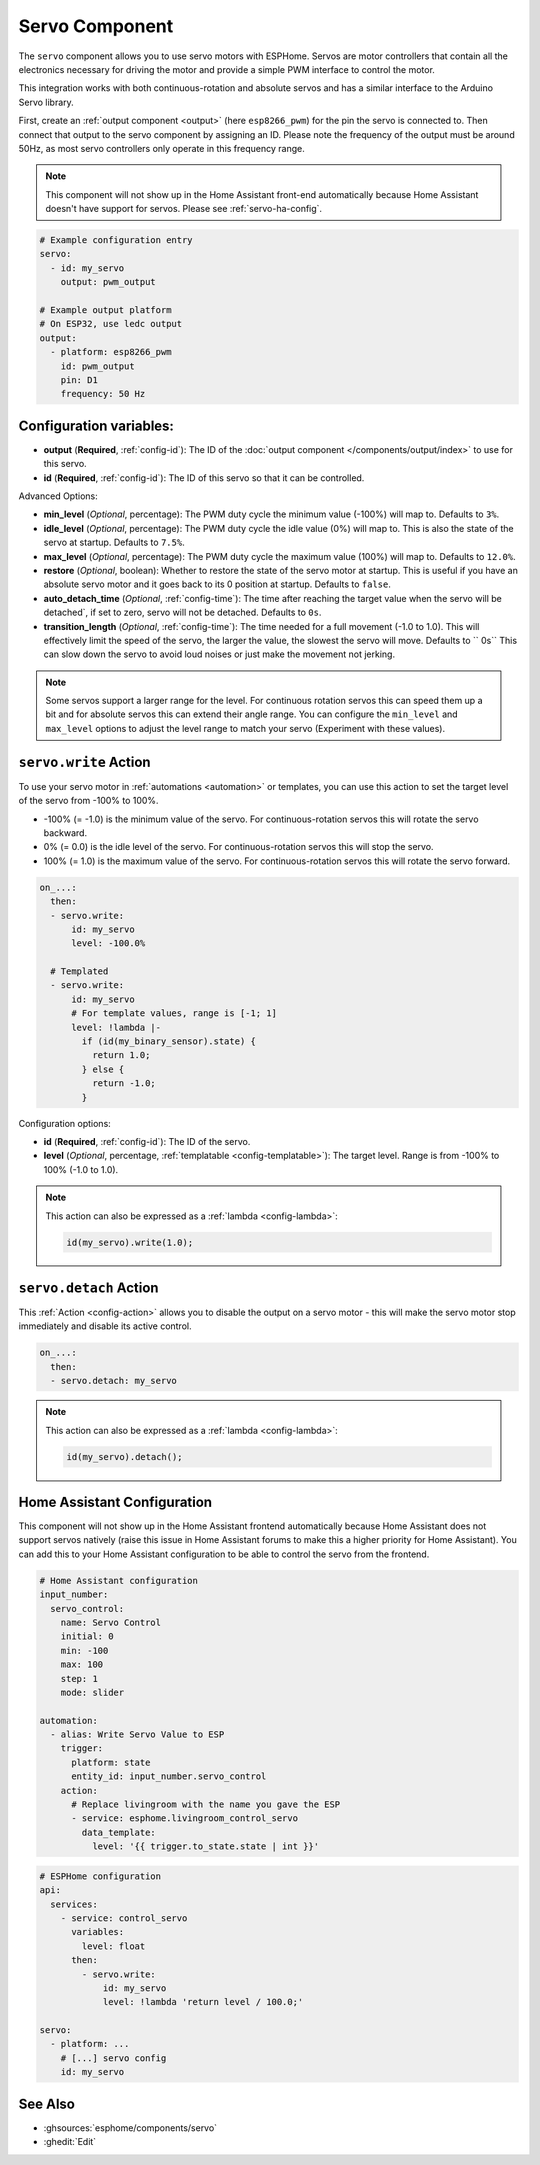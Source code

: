 Servo Component
===============

.. seo::
    :description: Instructions for setting up servos in ESPHome
    :image: servo.svg

The ``servo`` component allows you to use servo motors with ESPHome. Servos are
motor controllers that contain all the electronics necessary for driving the motor and provide
a simple PWM interface to control the motor.

This integration works with both continuous-rotation and absolute servos and has a similar
interface to the Arduino Servo library.

First, create an :ref:`output component <output>` (here ``esp8266_pwm``) for the pin the
servo is connected to. Then connect that output to the servo component by assigning an ID.
Please note the frequency of the output must be around 50Hz, as most servo controllers
only operate in this frequency range.

.. note::

    This component will not show up in the Home Assistant front-end automatically because
    Home Assistant doesn't have support for servos. Please see :ref:`servo-ha-config`.

.. code-block:: yaml

    # Example configuration entry
    servo:
      - id: my_servo
        output: pwm_output

    # Example output platform
    # On ESP32, use ledc output
    output:
      - platform: esp8266_pwm
        id: pwm_output
        pin: D1
        frequency: 50 Hz

Configuration variables:
------------------------

- **output** (**Required**, :ref:`config-id`): The ID of the :doc:`output component </components/output/index>`
  to use for this servo.
- **id** (**Required**, :ref:`config-id`): The ID of this servo so that it can be controlled.

Advanced Options:

- **min_level** (*Optional*, percentage): The PWM duty cycle the minimum value (-100%) will map
  to. Defaults to ``3%``.
- **idle_level** (*Optional*, percentage): The PWM duty cycle the idle value (0%) will map
  to. This is also the state of the servo at startup. Defaults to ``7.5%``.
- **max_level** (*Optional*, percentage): The PWM duty cycle the maximum value (100%) will map
  to. Defaults to ``12.0%``.
- **restore** (*Optional*, boolean): Whether to restore the state of the servo motor at startup.
  This is useful if you have an absolute servo motor and it goes back to its 0 position at startup.
  Defaults to ``false``.
- **auto_detach_time** (*Optional*, :ref:`config-time`): The time after reaching the target value when the servo will be detached`, if set to zero, servo will not be detached. Defaults to ``0s``.
- **transition_length** (*Optional*, :ref:`config-time`): The time needed for a full movement (-1.0 to 1.0). This will effectively limit the speed of the servo, the larger the value, the slowest the servo will move. Defaults to `` 0s``
  This can slow down the servo to avoid loud noises or just make the movement not jerking.

.. note::

    Some servos support a larger range for the level. For continuous rotation servos
    this can speed them up a bit and for absolute servos this can extend their angle range.
    You can configure the ``min_level`` and ``max_level`` options to adjust the level range
    to match your servo (Experiment with these values).

.. _servo-write_action:

``servo.write`` Action
----------------------

To use your servo motor in :ref:`automations <automation>` or templates, you can use this action to set the
target level of the servo from -100% to 100%.

- -100% (= -1.0) is the minimum value of the servo. For continuous-rotation servos this will
  rotate the servo backward.
- 0% (= 0.0) is the idle level of the servo. For continuous-rotation servos this will
  stop the servo.
- 100% (= 1.0) is the maximum value of the servo. For continuous-rotation servos this will
  rotate the servo forward.

.. code-block:: yaml

    on_...:
      then:
      - servo.write:
          id: my_servo
          level: -100.0%

      # Templated
      - servo.write:
          id: my_servo
          # For template values, range is [-1; 1]
          level: !lambda |-
            if (id(my_binary_sensor).state) {
              return 1.0;
            } else {
              return -1.0;
            }

Configuration options:

- **id** (**Required**, :ref:`config-id`): The ID of the servo.
- **level** (*Optional*, percentage, :ref:`templatable <config-templatable>`): The target level.
  Range is from -100% to 100% (-1.0 to 1.0).

.. note::

    This action can also be expressed as a :ref:`lambda <config-lambda>`:

    .. code-block:: cpp

        id(my_servo).write(1.0);

.. _servo-detach_action:

``servo.detach`` Action
-----------------------

This :ref:`Action <config-action>` allows you to disable the output on a servo motor -
this will make the servo motor stop immediately and disable its active control.

.. code-block:: yaml

    on_...:
      then:
      - servo.detach: my_servo

.. note::

    This action can also be expressed as a :ref:`lambda <config-lambda>`:

    .. code-block:: cpp

        id(my_servo).detach();

.. _servo-ha-config:

Home Assistant Configuration
----------------------------

This component will not show up in the Home Assistant frontend automatically because Home Assistant
does not support servos natively (raise this issue in Home Assistant forums to make this a
higher priority for Home Assistant). You can add this to your Home Assistant configuration to
be able to control the servo from the frontend.

.. code-block:: yaml

    # Home Assistant configuration
    input_number:
      servo_control:
        name: Servo Control
        initial: 0
        min: -100
        max: 100
        step: 1
        mode: slider

    automation:
      - alias: Write Servo Value to ESP
        trigger:
          platform: state
          entity_id: input_number.servo_control
        action:
          # Replace livingroom with the name you gave the ESP
          - service: esphome.livingroom_control_servo
            data_template:
              level: '{{ trigger.to_state.state | int }}'

.. code-block:: yaml

    # ESPHome configuration
    api:
      services:
        - service: control_servo
          variables:
            level: float
          then:
            - servo.write:
                id: my_servo
                level: !lambda 'return level / 100.0;'

    servo:
      - platform: ...
        # [...] servo config
        id: my_servo


See Also
--------

- :ghsources:`esphome/components/servo`
- :ghedit:`Edit`
